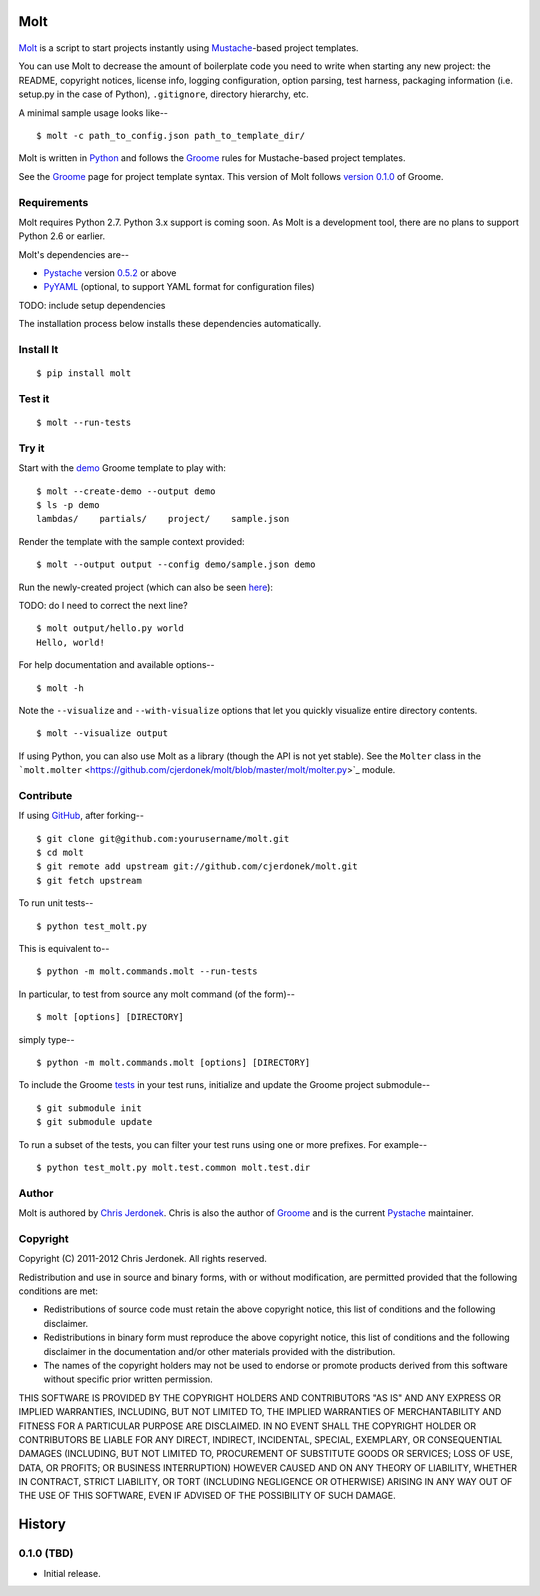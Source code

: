 .. This file is auto-generated by setup.py for PyPI using pandoc, so this
.. file should not be edited.  Edits should go in the source files.

Molt
====

.. raw:: html

   <!-- We leave the brackets empty.  Otherwise, text shows up in the reST
     version converted by pandoc. -->

.. figure:: https://github.com/cjerdonek/molt/raw/master/images/molt.png
   :align: center
   :alt: molting snake

`Molt <http://cjerdonek.github.com/molt/>`_ is a script to start
projects instantly using `Mustache <http://mustache.github.com/>`_-based
project templates.

You can use Molt to decrease the amount of boilerplate code you need to
write when starting any new project: the README, copyright notices,
license info, logging configuration, option parsing, test harness,
packaging information (i.e. setup.py in the case of Python),
``.gitignore``, directory hierarchy, etc.

A minimal sample usage looks like--

::

    $ molt -c path_to_config.json path_to_template_dir/

Molt is written in `Python <http://www.python.org/>`_ and follows the
`Groome <http://cjerdonek.github.com/groome/>`_ rules for Mustache-based
project templates.

See the `Groome <http://cjerdonek.github.com/groome/>`_ page for project
template syntax. This version of Molt follows `version
0.1.0 <https://github.com/cjerdonek/groome/tree/v0.1.0>`_ of Groome.

Requirements
------------

Molt requires Python 2.7. Python 3.x support is coming soon. As Molt is
a development tool, there are no plans to support Python 2.6 or earlier.

Molt's dependencies are--

-  `Pystache <https://github.com/defunkt/pystache>`_ version
   `0.5.2 <http://pypi.python.org/pypi/pystache>`_ or above
-  `PyYAML <http://pypi.python.org/pypi/PyYAML>`_ (optional, to support
   YAML format for configuration files)

TODO: include setup dependencies

The installation process below installs these dependencies
automatically.

Install It
----------

::

    $ pip install molt

Test it
-------

::

    $ molt --run-tests

Try it
------

Start with the
`demo <https://github.com/cjerdonek/molt/tree/master/molt/demo>`_ Groome
template to play with:

::

    $ molt --create-demo --output demo
    $ ls -p demo
    lambdas/    partials/    project/    sample.json

Render the template with the sample context provided:

::

    $ molt --output output --config demo/sample.json demo

Run the newly-created project (which can also be seen
`here <https://github.com/cjerdonek/molt/tree/master/molt/test/data/demo>`_):

TODO: do I need to correct the next line?

::

    $ molt output/hello.py world
    Hello, world!

For help documentation and available options--

::

    $ molt -h

Note the ``--visualize`` and ``--with-visualize`` options that let you
quickly visualize entire directory contents.

::

    $ molt --visualize output

If using Python, you can also use Molt as a library (though the API is
not yet stable). See the ``Molter`` class in the
```molt.molter`` <https://github.com/cjerdonek/molt/blob/master/molt/molter.py>`_
module.

Contribute
----------

If using `GitHub <https://github.com/>`_, after forking--

::

    $ git clone git@github.com:yourusername/molt.git
    $ cd molt
    $ git remote add upstream git://github.com/cjerdonek/molt.git
    $ git fetch upstream

To run unit tests--

::

    $ python test_molt.py

This is equivalent to--

::

    $ python -m molt.commands.molt --run-tests

In particular, to test from source any molt command (of the form)--

::

    $ molt [options] [DIRECTORY]

simply type--

::

    $ python -m molt.commands.molt [options] [DIRECTORY]

To include the Groome
`tests <https://github.com/cjerdonek/groome/tree/master/tests>`_ in your
test runs, initialize and update the Groome project submodule--

::

    $ git submodule init
    $ git submodule update

To run a subset of the tests, you can filter your test runs using one or
more prefixes. For example--

::

    $ python test_molt.py molt.test.common molt.test.dir

Author
------

Molt is authored by `Chris Jerdonek <https://github.com/cjerdonek>`_.
Chris is also the author of
`Groome <http://cjerdonek.github.com/groome/>`_ and is the current
`Pystache <https://github.com/defunkt/pystache>`_ maintainer.

Copyright
---------

Copyright (C) 2011-2012 Chris Jerdonek. All rights reserved.

Redistribution and use in source and binary forms, with or without
modification, are permitted provided that the following conditions are
met:

-  Redistributions of source code must retain the above copyright
   notice, this list of conditions and the following disclaimer.
-  Redistributions in binary form must reproduce the above copyright
   notice, this list of conditions and the following disclaimer in the
   documentation and/or other materials provided with the distribution.
-  The names of the copyright holders may not be used to endorse or
   promote products derived from this software without specific prior
   written permission.

THIS SOFTWARE IS PROVIDED BY THE COPYRIGHT HOLDERS AND CONTRIBUTORS "AS
IS" AND ANY EXPRESS OR IMPLIED WARRANTIES, INCLUDING, BUT NOT LIMITED
TO, THE IMPLIED WARRANTIES OF MERCHANTABILITY AND FITNESS FOR A
PARTICULAR PURPOSE ARE DISCLAIMED. IN NO EVENT SHALL THE COPYRIGHT
HOLDER OR CONTRIBUTORS BE LIABLE FOR ANY DIRECT, INDIRECT, INCIDENTAL,
SPECIAL, EXEMPLARY, OR CONSEQUENTIAL DAMAGES (INCLUDING, BUT NOT LIMITED
TO, PROCUREMENT OF SUBSTITUTE GOODS OR SERVICES; LOSS OF USE, DATA, OR
PROFITS; OR BUSINESS INTERRUPTION) HOWEVER CAUSED AND ON ANY THEORY OF
LIABILITY, WHETHER IN CONTRACT, STRICT LIABILITY, OR TORT (INCLUDING
NEGLIGENCE OR OTHERWISE) ARISING IN ANY WAY OUT OF THE USE OF THIS
SOFTWARE, EVEN IF ADVISED OF THE POSSIBILITY OF SUCH DAMAGE.

History
=======

0.1.0 (TBD)
-----------

-  Initial release.

